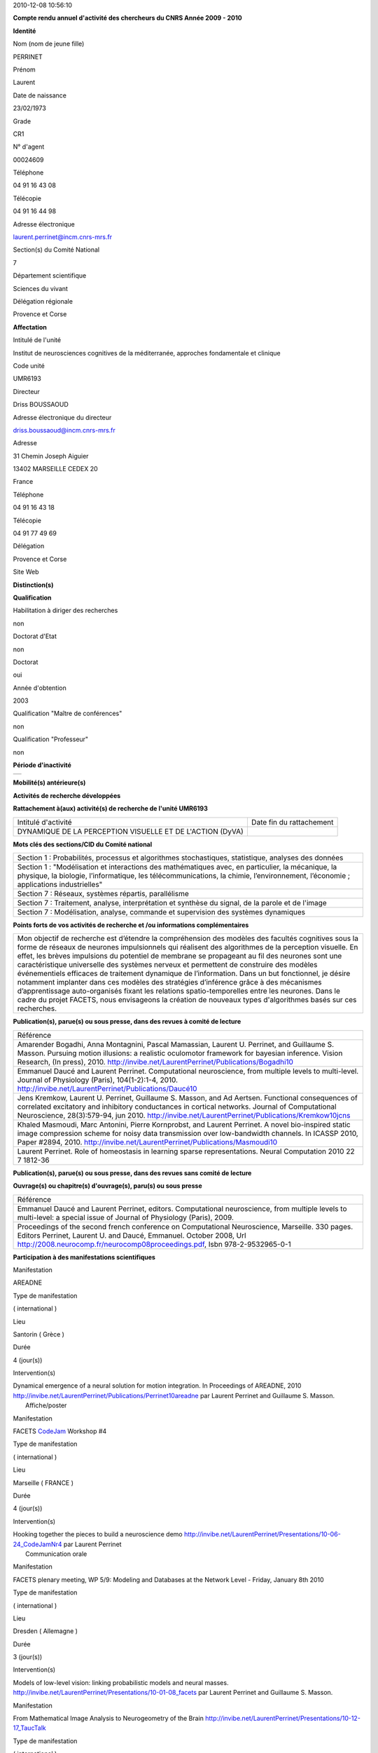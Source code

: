 .. title: CRAAC: Compte rendu annuel d'activité des chercheurs du CNRS. Année 2010
.. slug: 2010-12-08-CRAAC-Compte-rendu-annuel-dactivite-des-chercheurs-du-CNRS-Annee-2010
.. date: 2010-12-08 13:36:57
.. type: text
.. tags: sciblog


2010-12-08 10:56:10

|https://crac.dsi.cnrs.fr/image/logo_cnrs.gif|

**Compte rendu annuel d'activité des chercheurs du CNRS Année 2009 - 2010**


.. TEASER_END


**Identité**


Nom (nom de jeune fille)

PERRINET

Prénom

Laurent

Date de naissance

23/02/1973

Grade

CR1

N° d'agent

00024609

Téléphone

04 91 16 43 08

Télécopie

04 91 16 44 98

Adresse électronique

`laurent.perrinet@incm.cnrs-mrs.fr <mailto:laurent.perrinet@incm.cnrs-mrs.fr>`__

Section(s) du Comité National

7

Département scientifique

Sciences du vivant

Délégation régionale

Provence et Corse

**Affectation**


Intitulé de l'unité

Institut de neurosciences cognitives de la méditerranée, approches
fondamentale et clinique

Code unité

UMR6193

Directeur

Driss BOUSSAOUD

Adresse électronique du directeur

`driss.boussaoud@incm.cnrs-mrs.fr <mailto:driss.boussaoud@incm.cnrs-mrs.fr>`__

Adresse

31 Chemin Joseph Aiguier

13402 MARSEILLE CEDEX 20

France

Téléphone

04 91 16 43 18

Télécopie

04 91 77 49 69

Délégation

Provence et Corse

Site Web

**Distinction(s)**


**Qualification**


Habilitation à diriger des recherches

non

Doctorat d'Etat

non

Doctorat

oui

Année d'obtention

2003

Qualification "Maître de conférences"

non

Qualification "Professeur"

non

**Période d'inactivité**


+----+
+----+

**Mobilité(s) antérieure(s)**


**Activités de recherche développées**


**Rattachement à(aux) activité(s) de recherche de l'unité UMR6193**

+-------------------------------------------------------------+----------------------------+
| Intitulé d'activité                                         | Date fin du rattachement   |
+-------------------------------------------------------------+----------------------------+
| DYNAMIQUE DE LA PERCEPTION VISUELLE ET DE L'ACTION (DyVA)   |                            |
+-------------------------------------------------------------+----------------------------+

**Mots clés des sections/CID du Comité national**


+------------------------------------------------------------------------------------------------------------------------------------------------------------------------------------------------------------------------------------------+
| Section 1 : Probabilités, processus et algorithmes stochastiques, statistique, analyses des données                                                                                                                                      |
+------------------------------------------------------------------------------------------------------------------------------------------------------------------------------------------------------------------------------------------+
| Section 1 : "Modélisation et interactions des mathématiques avec, en particulier, la mécanique, la physique, la biologie, l’informatique, les télécommunications, la chimie, l’environnement, l’économie ; applications industrielles"   |
+------------------------------------------------------------------------------------------------------------------------------------------------------------------------------------------------------------------------------------------+
| Section 7 : Réseaux, systèmes répartis, parallélisme                                                                                                                                                                                     |
+------------------------------------------------------------------------------------------------------------------------------------------------------------------------------------------------------------------------------------------+
| Section 7 : Traitement, analyse, interprétation et synthèse du signal, de la parole et de l'image                                                                                                                                        |
+------------------------------------------------------------------------------------------------------------------------------------------------------------------------------------------------------------------------------------------+
| Section 7 : Modélisation, analyse, commande et supervision des systèmes dynamiques                                                                                                                                                       |
+------------------------------------------------------------------------------------------------------------------------------------------------------------------------------------------------------------------------------------------+

**Points forts de vos activités de recherche et /ou informations
complémentaires**


+-----------------------------------------------------------------------------------------------------------------------------------------------------------------------------------------------------------------------------------------------------------------------------------------------------------------------------------------------------------------------------------------------------------------------------------------------------------------------------------------------------------------------------------------------------------------------------------------------------------------------------------------------------------------------------------------------------------------------------------------------------------------------------------------------------------------------+
| Mon objectif de recherche est d’étendre la compréhension des modèles des facultés cognitives sous la forme de réseaux de neurones impulsionnels qui réalisent des algorithmes de la perception visuelle. En effet, les brèves impulsions du potentiel de membrane se propageant au fil des neurones sont une caractéristique universelle des systèmes nerveux et permettent de construire des modèles événementiels efficaces de traitement dynamique de l’information. Dans un but fonctionnel, je désire notamment implanter dans ces modèles des stratégies d’inférence grâce à des mécanismes d’apprentissage auto-organisés fixant les relations spatio-temporelles entre les neurones. Dans le cadre du projet FACETS, nous envisageons la création de nouveaux types d'algorithmes basés sur ces recherches.   |
+-----------------------------------------------------------------------------------------------------------------------------------------------------------------------------------------------------------------------------------------------------------------------------------------------------------------------------------------------------------------------------------------------------------------------------------------------------------------------------------------------------------------------------------------------------------------------------------------------------------------------------------------------------------------------------------------------------------------------------------------------------------------------------------------------------------------------+

**Publication(s), parue(s) ou sous presse, dans des revues à comité de
lecture**


+-----------------------------------------------------------------------------------------------------------------------------------------------------------------------------------------------------------------------------------------------------------------------------------------------------------------------------------------------------------------------------+
| Référence                                                                                                                                                                                                                                                                                                                                                                   |
+-----------------------------------------------------------------------------------------------------------------------------------------------------------------------------------------------------------------------------------------------------------------------------------------------------------------------------------------------------------------------------+
| Amarender Bogadhi, Anna Montagnini, Pascal Mamassian, Laurent U. Perrinet, and Guillaume S. Masson. Pursuing motion illusions: a realistic oculomotor framework for bayesian inference. Vision Research, (In press), 2010. `http://invibe.net/LaurentPerrinet/Publications/Bogadhi10 <http://invibe.net/LaurentPerrinet/Publications/Bogadhi10>`__                          |
+-----------------------------------------------------------------------------------------------------------------------------------------------------------------------------------------------------------------------------------------------------------------------------------------------------------------------------------------------------------------------------+
| Emmanuel Daucé and Laurent Perrinet. Computational neuroscience, from multiple levels to multi-level. Journal of Physiology (Paris), 104(1-2):1-4, 2010. `http://invibe.net/LaurentPerrinet/Publications/Daucé10 <http://invibe.net/LaurentPerrinet/Publications/Daucé10>`__                                                                                                |
+-----------------------------------------------------------------------------------------------------------------------------------------------------------------------------------------------------------------------------------------------------------------------------------------------------------------------------------------------------------------------------+
| Jens Kremkow, Laurent U. Perrinet, Guillaume S. Masson, and Ad Aertsen. Functional consequences of correlated excitatory and inhibitory conductances in cortical networks. Journal of Computational Neuroscience, 28(3):579-94, jun 2010. `http://invibe.net/LaurentPerrinet/Publications/Kremkow10jcns <http://invibe.net/LaurentPerrinet/Publications/Kremkow10jcns>`__   |
+-----------------------------------------------------------------------------------------------------------------------------------------------------------------------------------------------------------------------------------------------------------------------------------------------------------------------------------------------------------------------------+
| Khaled Masmoudi, Marc Antonini, Pierre Kornprobst, and Laurent Perrinet. A novel bio-inspired static image compression scheme for noisy data transmission over low-bandwidth channels. In ICASSP 2010, Paper #2894, 2010. `http://invibe.net/LaurentPerrinet/Publications/Masmoudi10 <http://invibe.net/LaurentPerrinet/Publications/Masmoudi10>`__                         |
+-----------------------------------------------------------------------------------------------------------------------------------------------------------------------------------------------------------------------------------------------------------------------------------------------------------------------------------------------------------------------------+
| Laurent Perrinet. Role of homeostasis in learning sparse representations. Neural Computation 2010 22 7 1812-36                                                                                                                                                                                                                                                              |
+-----------------------------------------------------------------------------------------------------------------------------------------------------------------------------------------------------------------------------------------------------------------------------------------------------------------------------------------------------------------------------+

**Publication(s), parue(s) ou sous presse, dans des revues sans comité
de lecture**


**Ouvrage(s) ou chapitre(s) d'ouvrage(s), paru(s) ou sous presse**


+--------------------------------------------------------------------------------------------------------------------------------------------------------------------------------------------------------------------------------------------------------------------------------------------------------------+
| Référence                                                                                                                                                                                                                                                                                                    |
+--------------------------------------------------------------------------------------------------------------------------------------------------------------------------------------------------------------------------------------------------------------------------------------------------------------+
| Emmanuel Daucé and Laurent Perrinet, editors. Computational neuroscience, from multiple levels to multi-level: a special issue of Journal of Physiology (Paris), 2009.                                                                                                                                       |
+--------------------------------------------------------------------------------------------------------------------------------------------------------------------------------------------------------------------------------------------------------------------------------------------------------------+
| Proceedings of the second french conference on Computational Neuroscience, Marseille. 330 pages. Editors Perrinet, Laurent U. and Daucé, Emmanuel. October 2008, Url `http://2008.neurocomp.fr/neurocomp08proceedings.pdf <http://2008.neurocomp.fr/neurocomp08proceedings.pdf>`__, Isbn 978-2-9532965-0-1   |
+--------------------------------------------------------------------------------------------------------------------------------------------------------------------------------------------------------------------------------------------------------------------------------------------------------------+

**Participation à des manifestations scientifiques**


Manifestation

AREADNE

Type de manifestation

( international )

Lieu

Santorin ( Grèce )

Durée

4 (jour(s))

Intervention(s)

| Dynamical emergence of a neural solution for motion integration. In Proceedings of AREADNE, 2010  `http://invibe.net/LaurentPerrinet/Publications/Perrinet10areadne <http://invibe.net/LaurentPerrinet/Publications/Perrinet10areadne>`__ par Laurent Perrinet and Guillaume S. Masson.
|  Affiche/poster

Manifestation

FACETS `CodeJam <http://invibe.net/LaurentPerrinet/CodeJam>`__ Workshop #4

Type de manifestation

( international )

Lieu

Marseille ( FRANCE )

Durée

4 (jour(s))

Intervention(s)

| Hooking together the pieces to build a neuroscience demo `http://invibe.net/LaurentPerrinet/Presentations/10-06-24_CodeJamNr4 <http://invibe.net/LaurentPerrinet/Presentations/10-06-24_CodeJamNr4>`__ par Laurent Perrinet
|  Communication orale

Manifestation

FACETS plenary meeting, WP 5/9: Modeling and Databases at the Network
Level - Friday, January 8th 2010

Type de manifestation

( international )

Lieu

Dresden ( Allemagne )

Durée

3 (jour(s))

Intervention(s)

Models of low-level vision: linking probabilistic models and neural
masses.
`http://invibe.net/LaurentPerrinet/Presentations/10-01-08_facets <http://invibe.net/LaurentPerrinet/Presentations/10-01-08_facets>`__
par Laurent Perrinet and Guillaume S. Masson.

Manifestation

From Mathematical Image Analysis to Neurogeometry of the Brain
`http://invibe.net/LaurentPerrinet/Presentations/10-12-17_TaucTalk <http://invibe.net/LaurentPerrinet/Presentations/10-12-17_TaucTalk>`__

Type de manifestation

( international )

Lieu

Paris ( FRANCE )

Durée

2 (jour(s))

Manifestation

Second `NeuroComp <http://invibe.net/LaurentPerrinet/NeuroComp>`__ Marseille Workshop
"Computational Neuroscience: From Representations to Behavior"
`http://invibe.net/LaurentPerrinet/NeuroCompMarseille/2010Workshop <http://invibe.net/LaurentPerrinet/NeuroCompMarseille/2010Workshop>`__

Type de manifestation

( national )

Lieu

Marseille ( FRANCE )

Durée

2 (jour(s))

Intervention(s)

| Introduction à la journée `http://invibe.net/LaurentPerrinet/Presentations/10-05-27_NeuroCompMarseilleWorkshop <http://invibe.net/LaurentPerrinet/Presentations/10-05-27_NeuroCompMarseilleWorkshop>`__ par Laurent Perrinet
|  Communication orale

Manifestation

The 35th International Conference on Acoustics, Speech, and Signal
Processing (ICASSP)

Type de manifestation

( international )

Lieu

Dallas, Etats-Unis

Durée

Intervention(s)

Khaled Masmoudi et al. A NOVEL BIO-INSPIRED STATIC IMAGE COMPRESSION
SCHEME FOR NOISY DATA TRANSMISSION OVER LOW-BANDWIDTH CHANNELS. The 35th
International Conference on Acoustics, Speech, and Signal Processing
(ICASSP) 2010 Dallas US paper 21

Manifestation

VSS

Type de manifestation

( international )

Lieu

Naples, Florida ( Etats-Unis )

Durée

6 (jour(s))

Intervention(s)

A recurrent bayesian model of dynamic motion integration for smooth
pursuit. In Vision Science Society, number 26.445, 2010. par Amarender
Bogadhi, Anna Montagnini, Pascal Mamassian, Laurent U. Perrinet, and
Guillaume S. Masson.

Different pooling of motion information for perceptual speed
discrimination and behavioral speed estimation. In Vision Science
Society, number 43.503, 2010. par Claudio Simoncini, Laurent U.
Perrinet, Anna Montagnini, Pascal Mamassian, and Guillaume S. Masson.

**Activité éditoriale**


Type d'intervention

Editeur

Type de document

Revues

Informations complémentaires

Emmanuel Daucé and Laurent Perrinet, editors. Computational
neuroscience, from multiple levels to multi-level: a special issue of
Journal of Physiology (Paris), 104(1-2):1-4, 2010.

Type d'intervention

Rapporteur/Relecteur dans des revues

Type de document

Autres

Informations complémentaires

Neural Computation

Type d'intervention

Rapporteur/Relecteur dans des revues

Type de document

Informations complémentaires

Journal of Physiology (Paris)

Type d'intervention

Rapporteur/Relecteur dans des revues

Type de document

Informations complémentaires

Conférence `NeuroComp <http://invibe.net/LaurentPerrinet/NeuroComp>`__ 2010

Type d'intervention

Rapporteur/Relecteur dans des revues

Type de document

Informations complémentaires

Neurocomputing

**Séjour(s) dans d'autres laboratoires**


Objet

Collaboration avec Karl Friston sur les modèles de Free energy.

Organisme

University College of London

Pays

Royaume-Uni

Unité

FIL

Durée annuelle

60 (j)

**Mission(s) sur le terrain**


**Formation personnelle**


**Collaborations**


Organisme partenaire

INRIA

Pays

FRANCE ( Europe )

Unité partenaire

Odyssee

Intitulé

Sophia

Cadre de la coopération

AUTRE - FACETS

Nature de l'activité

Organisme partenaire

UCL

Pays

Royaume-Uni ( Europe )

Unité partenaire

FIL

Intitulé

Collaboration Karl Friston / Alan Johnston

Cadre de la coopération

Nature de l'activité

+---------------------------+-----------------------------+
| Organisme partenaire      | University Freiburg         |
+---------------------------+-----------------------------+
| Pays                      | Allemagne ( Europe )        |
+---------------------------+-----------------------------+
| Unité partenaire          | FACETS                      |
+---------------------------+-----------------------------+
| Intitulé                  | FACETS                      |
+---------------------------+-----------------------------+
| Cadre de la coopération   | AUTRE - FACETS              |
+---------------------------+-----------------------------+
| Nature de l'activité      | Participation à un réseau   |
+---------------------------+-----------------------------+

Organisme partenaire

University Ulm

Pays

Allemagne ( Europe )

Unité partenaire

`NeuroInformatics <http://invibe.net/LaurentPerrinet/NeuroInformatics>`__

Intitulé

Perception of Motion

Cadre de la coopération

Nature de l'activité

**Encadrement et animation scientifique**


Chercheurs

CNRS

Enseignement supérieur

Autres EPST

Autres

Total

0

0

0

| 1
|  Thésarde en CDD

1

Doctorants

Thèse

Doctorants étrangers

Doctorants ayant soutenu une thèse

Total

Direction

Codirection

1

2

1

0

3

IT

Stagiaires

IT CNRS

IT non CNRS

Total

Master 2

Licence, master 1

Ecole d'ingénieur

IUT

Autre

Total

0

0

0

2

0

0

0

1

3

+----------------------------------------------------------------------------------------------------------------------------------------------------------------------------------------------------------------------------------------------------------------------------------------------------------------------------------------+
|                                   Animation scientifique                                                                                                                                                                                                                                                                               |
+----------------------------------------------------------------------------------------------------------------------------------------------------------------------------------------------------------------------------------------------------------------------------------------------------------------------------------------+
| Organisation à Marseille de la deuxième conférence internationale en Neurosciences Computationnelles Participation au réseau `NeuroComp <http://invibe.net/LaurentPerrinet/NeuroComp>`__.fr Animation d'un réseau marseillais des `NeuroComp <http://invibe.net/LaurentPerrinet/NeuroComp>`__ Encadrement projet Master BIM à Luminy   |
+----------------------------------------------------------------------------------------------------------------------------------------------------------------------------------------------------------------------------------------------------------------------------------------------------------------------------------------+

**Enseignement**


Formation initiale

Discipline

Niveau

Nature

Type d'établissement

Lieu

Volume annuel (heures)

Neurosciences Computationnelles **(1)**

3ème cycle

Cours magistraux

Université

France

6

6

+-------------------------------------------------------------------------------------------------------------------------------------------------------------------------+
| Informations complémentaires sur les enseignements dispensés en formation initiale                                                                                      |
+-------------------------------------------------------------------------------------------------------------------------------------------------------------------------+
|  **(1)** `http://invibe.net/LaurentPerrinet/Presentations/10-10-20_M2_MasterSciences <http://invibe.net/LaurentPerrinet/Presentations/10-10-20_M2_MasterSciences>`__    |
+-------------------------------------------------------------------------------------------------------------------------------------------------------------------------+

**Valorisation et partenariat**


**Vulgarisation**


Type d'information

Intitulé

Type de participation

Conférence/débat public

Diffraction monochromatique, spectre audiographique
`http://invibe.net/LaurentPerrinet/Presentations/10-04-14_OndesParalleles <http://invibe.net/LaurentPerrinet/Presentations/10-04-14_OndesParallèles>`__
ponctuelle

Exposition

projet "Instinct Paradise", label "Marseille capitale de la culture"

Conseil scientifique

Presse écrite

Qui créera le premier calculateur intelligent?
`DocSciences <http://invibe.net/LaurentPerrinet/DocSciences>`__, (13), 2010.

Participation ponctuelle

**Administration de la recherche**


-  **Management et gestion**

+-------------------------------------------------------+
| Vice-président CLAS GLM de Marseille-Joseph Aiguier   |
+-------------------------------------------------------+



.. |https://crac.dsi.cnrs.fr/image/logo_cnrs.gif| image:: https://crac.dsi.cnrs.fr/image/logo_cnrs.gif
